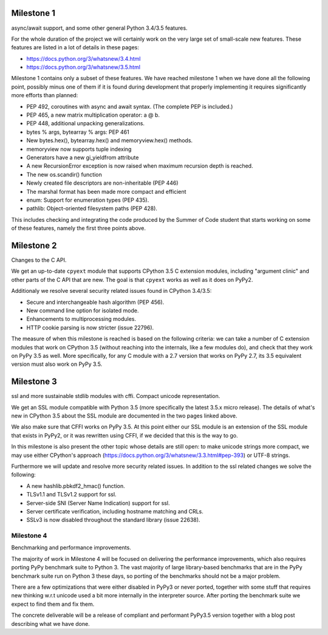 

Milestone 1
-----------

async/await support, and some other general Python 3.4/3.5 features.

For the whole duration of the project we will certainly work on the very
large set of small-scale new features.  These features are listed in
a lot of details in these pages:

* https://docs.python.org/3/whatsnew/3.4.html

* https://docs.python.org/3/whatsnew/3.5.html

Milestone 1 contains only a subset of these features.  We have reached
milestone 1 when we have done all the following point, possibly minus
one of them if it is found during development that properly
implementing it requires significantly more efforts than planned:

* PEP 492, coroutines with async and await syntax.  (The complete PEP
  is included.)

* PEP 465, a new matrix multiplication operator: a @ b.

* PEP 448, additional unpacking generalizations.

* bytes % args, bytearray % args: PEP 461

* New bytes.hex(), bytearray.hex() and memoryview.hex() methods.

* memoryview now supports tuple indexing

* Generators have a new gi_yieldfrom attribute

* A new RecursionError exception is now raised when maximum recursion
  depth is reached.

* The new os.scandir() function

* Newly created file descriptors are non-inheritable (PEP 446)

* The marshal format has been made more compact and efficient

* enum: Support for enumeration types (PEP 435).

* pathlib: Object-oriented filesystem paths (PEP 428).

This includes checking and integrating the code produced by the Summer
of Code student that starts working on some of these features, namely
the first three points above.



Milestone 2
-----------

Changes to the C API.

We get an up-to-date ``cpyext`` module that supports CPython 3.5 C
extension modules, including "argument clinic" and other parts of
the C API that are new.  The goal is that ``cpyext`` works as well
as it does on PyPy2.

Additionaly we resolve several security related issues found in CPython 3.4/3.5:

* Secure and interchangeable hash algorithm (PEP 456).

* New command line option for isolated mode.

* Enhancements to multiprocessing modules.

* HTTP cookie parsing is now stricter (issue 22796).

The measure of when this milestone is reached is based on the
following criteria: we can take a number of C extension modules that
work on CPython 3.5 (without reaching into the internals, like a few
modules do), and check that they work on PyPy 3.5 as well.  More
specifically, for any C module with a 2.7 version that works on PyPy
2.7, its 3.5 equivalent version must also work on PyPy 3.5.


Milestone 3
-----------

ssl and more sustainable stdlib modules with cffi.  Compact unicode
representation.

We get an SSL module compatible with Python 3.5 (more specifically the
latest 3.5.x micro release).  The details of what's new in CPython 3.5
about the SSL module are documented in the two pages linked above.

We also make sure that CFFI works on PyPy 3.5.  At this point either
our SSL module is an extension of the SSL module that exists in PyPy2,
or it was rewritten using CFFI, if we decided that this is the way to
go.

In this milestone is also present the other topic whose details are
still open: to make unicode strings more compact, we may use either
CPython's approach (https://docs.python.org/3/whatsnew/3.3.html#pep-393)
or UTF-8 strings.

Furthermore we will update and resolve more security related issues.
In addition to the ssl related changes we solve the following:

* A new hashlib.pbkdf2_hmac() function.

* TLSv1.1 and TLSv1.2 support for ssl.

* Server-side SNI (Server Name Indication) support for ssl.

* Server certificate verification, including hostname matching and CRLs.

* SSLv3 is now disabled throughout the standard library (issue 22638).

Milestone 4
===========

Benchmarking and performance improvements.

The majority of work in Milestone 4 will be focused on delivering the performance
improvements, which also requires porting PyPy benchmark suite to Python 3. The vast
majority of large library-based benchmarks that are in the PyPy benchmark suite run on
Python 3 these days, so porting of the benchmarks should not be a major problem.

There are a few optimizations that were either disabled in PyPy3 or never ported,
together with some stuff that requires new thinking w.r.t unicode used a bit more
internally in the interpreter source. After porting the benchmark
suite we expect to find them and fix them.

The concrete deliverable will be a release of compliant and performant
PyPy3.5 version together with a blog post describing what we have
done.

